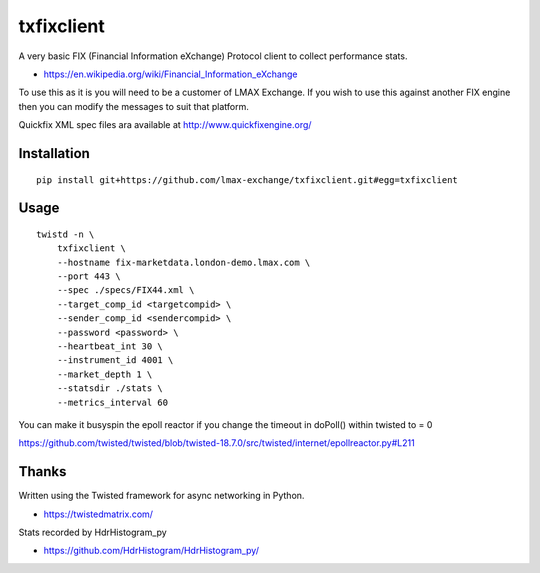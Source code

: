 txfixclient
===========

A very basic FIX (Financial Information eXchange) Protocol client to collect
performance stats.

- https://en.wikipedia.org/wiki/Financial_Information_eXchange

To use this as it is you will need to be a customer of LMAX Exchange. If you
wish to use this against another FIX engine then you can modify the messages to
suit that platform.

Quickfix XML spec files ara available at http://www.quickfixengine.org/

.. image:: https://travis-ci.org/LMAX-Exchange/txfixclient.svg?branch=master
    :target: https://travis-ci.org/LMAX-Exchange/txfixclient

.. image:: https://www.quantifiedcode.com/api/v1/project/b2954a0977f44934a413a2be030f114a/badge.svg
  :target: https://www.quantifiedcode.com/app/project/b2954a0977f44934a413a2be030f114a
  :alt: Code issues

Installation
------------

::

    pip install git+https://github.com/lmax-exchange/txfixclient.git#egg=txfixclient

Usage
-----

::

    twistd -n \
        txfixclient \
        --hostname fix-marketdata.london-demo.lmax.com \
        --port 443 \
        --spec ./specs/FIX44.xml \
        --target_comp_id <targetcompid> \
        --sender_comp_id <sendercompid> \
        --password <password> \
        --heartbeat_int 30 \
        --instrument_id 4001 \
        --market_depth 1 \
        --statsdir ./stats \
        --metrics_interval 60

You can make it busyspin the epoll reactor if you change the timeout in doPoll() within twisted to = 0

https://github.com/twisted/twisted/blob/twisted-18.7.0/src/twisted/internet/epollreactor.py#L211

Thanks
------

Written using the Twisted framework for async networking in Python.

- https://twistedmatrix.com/

Stats recorded by HdrHistogram_py

- https://github.com/HdrHistogram/HdrHistogram_py/

